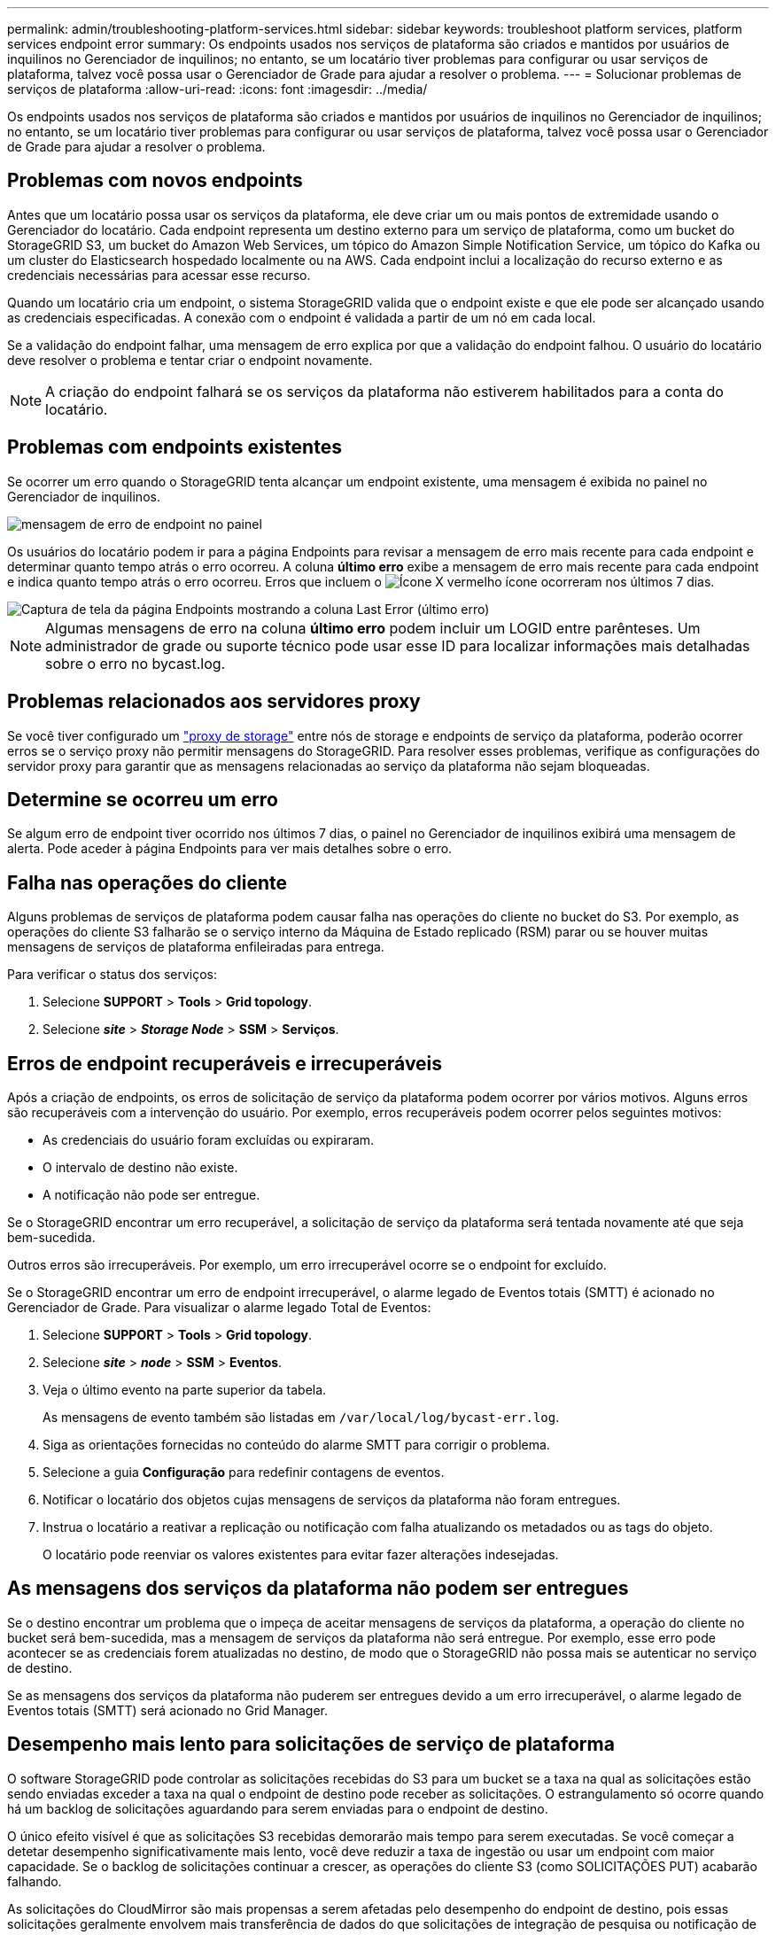 ---
permalink: admin/troubleshooting-platform-services.html 
sidebar: sidebar 
keywords: troubleshoot platform services, platform services endpoint error 
summary: Os endpoints usados nos serviços de plataforma são criados e mantidos por usuários de inquilinos no Gerenciador de inquilinos; no entanto, se um locatário tiver problemas para configurar ou usar serviços de plataforma, talvez você possa usar o Gerenciador de Grade para ajudar a resolver o problema. 
---
= Solucionar problemas de serviços de plataforma
:allow-uri-read: 
:icons: font
:imagesdir: ../media/


[role="lead"]
Os endpoints usados nos serviços de plataforma são criados e mantidos por usuários de inquilinos no Gerenciador de inquilinos; no entanto, se um locatário tiver problemas para configurar ou usar serviços de plataforma, talvez você possa usar o Gerenciador de Grade para ajudar a resolver o problema.



== Problemas com novos endpoints

Antes que um locatário possa usar os serviços da plataforma, ele deve criar um ou mais pontos de extremidade usando o Gerenciador do locatário. Cada endpoint representa um destino externo para um serviço de plataforma, como um bucket do StorageGRID S3, um bucket do Amazon Web Services, um tópico do Amazon Simple Notification Service, um tópico do Kafka ou um cluster do Elasticsearch hospedado localmente ou na AWS. Cada endpoint inclui a localização do recurso externo e as credenciais necessárias para acessar esse recurso.

Quando um locatário cria um endpoint, o sistema StorageGRID valida que o endpoint existe e que ele pode ser alcançado usando as credenciais especificadas. A conexão com o endpoint é validada a partir de um nó em cada local.

Se a validação do endpoint falhar, uma mensagem de erro explica por que a validação do endpoint falhou. O usuário do locatário deve resolver o problema e tentar criar o endpoint novamente.


NOTE: A criação do endpoint falhará se os serviços da plataforma não estiverem habilitados para a conta do locatário.



== Problemas com endpoints existentes

Se ocorrer um erro quando o StorageGRID tenta alcançar um endpoint existente, uma mensagem é exibida no painel no Gerenciador de inquilinos.

image::../media/tenant_dashboard_endpoint_error.png[mensagem de erro de endpoint no painel]

Os usuários do locatário podem ir para a página Endpoints para revisar a mensagem de erro mais recente para cada endpoint e determinar quanto tempo atrás o erro ocorreu. A coluna *último erro* exibe a mensagem de erro mais recente para cada endpoint e indica quanto tempo atrás o erro ocorreu. Erros que incluem o image:../media/icon_alert_red_critical.png["Ícone X vermelho"] ícone ocorreram nos últimos 7 dias.

image::../media/endpoints_last_error.png[Captura de tela da página Endpoints mostrando a coluna Last Error (último erro)]


NOTE: Algumas mensagens de erro na coluna *último erro* podem incluir um LOGID entre parênteses. Um administrador de grade ou suporte técnico pode usar esse ID para localizar informações mais detalhadas sobre o erro no bycast.log.



== Problemas relacionados aos servidores proxy

Se você tiver configurado um link:configuring-storage-proxy-settings.html["proxy de storage"] entre nós de storage e endpoints de serviço da plataforma, poderão ocorrer erros se o serviço proxy não permitir mensagens do StorageGRID. Para resolver esses problemas, verifique as configurações do servidor proxy para garantir que as mensagens relacionadas ao serviço da plataforma não sejam bloqueadas.



== Determine se ocorreu um erro

Se algum erro de endpoint tiver ocorrido nos últimos 7 dias, o painel no Gerenciador de inquilinos exibirá uma mensagem de alerta. Pode aceder à página Endpoints para ver mais detalhes sobre o erro.



== Falha nas operações do cliente

Alguns problemas de serviços de plataforma podem causar falha nas operações do cliente no bucket do S3. Por exemplo, as operações do cliente S3 falharão se o serviço interno da Máquina de Estado replicado (RSM) parar ou se houver muitas mensagens de serviços de plataforma enfileiradas para entrega.

Para verificar o status dos serviços:

. Selecione *SUPPORT* > *Tools* > *Grid topology*.
. Selecione *_site_* > *_Storage Node_* > *SSM* > *Serviços*.




== Erros de endpoint recuperáveis e irrecuperáveis

Após a criação de endpoints, os erros de solicitação de serviço da plataforma podem ocorrer por vários motivos. Alguns erros são recuperáveis com a intervenção do usuário. Por exemplo, erros recuperáveis podem ocorrer pelos seguintes motivos:

* As credenciais do usuário foram excluídas ou expiraram.
* O intervalo de destino não existe.
* A notificação não pode ser entregue.


Se o StorageGRID encontrar um erro recuperável, a solicitação de serviço da plataforma será tentada novamente até que seja bem-sucedida.

Outros erros são irrecuperáveis. Por exemplo, um erro irrecuperável ocorre se o endpoint for excluído.

Se o StorageGRID encontrar um erro de endpoint irrecuperável, o alarme legado de Eventos totais (SMTT) é acionado no Gerenciador de Grade. Para visualizar o alarme legado Total de Eventos:

. Selecione *SUPPORT* > *Tools* > *Grid topology*.
. Selecione *_site_* > *_node_* > *SSM* > *Eventos*.
. Veja o último evento na parte superior da tabela.
+
As mensagens de evento também são listadas em `/var/local/log/bycast-err.log`.

. Siga as orientações fornecidas no conteúdo do alarme SMTT para corrigir o problema.
. Selecione a guia *Configuração* para redefinir contagens de eventos.
. Notificar o locatário dos objetos cujas mensagens de serviços da plataforma não foram entregues.
. Instrua o locatário a reativar a replicação ou notificação com falha atualizando os metadados ou as tags do objeto.
+
O locatário pode reenviar os valores existentes para evitar fazer alterações indesejadas.





== As mensagens dos serviços da plataforma não podem ser entregues

Se o destino encontrar um problema que o impeça de aceitar mensagens de serviços da plataforma, a operação do cliente no bucket será bem-sucedida, mas a mensagem de serviços da plataforma não será entregue. Por exemplo, esse erro pode acontecer se as credenciais forem atualizadas no destino, de modo que o StorageGRID não possa mais se autenticar no serviço de destino.

Se as mensagens dos serviços da plataforma não puderem ser entregues devido a um erro irrecuperável, o alarme legado de Eventos totais (SMTT) será acionado no Grid Manager.



== Desempenho mais lento para solicitações de serviço de plataforma

O software StorageGRID pode controlar as solicitações recebidas do S3 para um bucket se a taxa na qual as solicitações estão sendo enviadas exceder a taxa na qual o endpoint de destino pode receber as solicitações. O estrangulamento só ocorre quando há um backlog de solicitações aguardando para serem enviadas para o endpoint de destino.

O único efeito visível é que as solicitações S3 recebidas demorarão mais tempo para serem executadas. Se você começar a detetar desempenho significativamente mais lento, você deve reduzir a taxa de ingestão ou usar um endpoint com maior capacidade. Se o backlog de solicitações continuar a crescer, as operações do cliente S3 (como SOLICITAÇÕES PUT) acabarão falhando.

As solicitações do CloudMirror são mais propensas a serem afetadas pelo desempenho do endpoint de destino, pois essas solicitações geralmente envolvem mais transferência de dados do que solicitações de integração de pesquisa ou notificação de eventos.



== As solicitações de serviço da plataforma falham

Para visualizar a taxa de falha da solicitação para serviços de plataforma:

. Selecione *NODES*.
. Selecione *_site_* > *Serviços de Plataforma*.
. Veja o gráfico de taxa de erro de solicitação.
+
image::../media/nodes_page_site_level_platform_services.gif[Serviços de plataforma em nível de site]





== Alerta de serviços de plataforma indisponíveis

O alerta *Platform services unavailable* indica que nenhuma operação de serviço de plataforma pode ser executada em um local porque poucos nós de storage com o serviço RSM estão em execução ou disponíveis.

O serviço RSM garante que as solicitações de serviço da plataforma sejam enviadas para seus respetivos endpoints.

Para resolver esse alerta, determine quais nós de storage no local incluem o serviço RSM. (O serviço RSM está presente nos nós de storage que também incluem o serviço ADC.) Em seguida, certifique-se de que uma maioria simples desses nós de storage esteja em execução e disponível.


NOTE: Se mais de um nó de storage que contém o serviço RSM falhar em um local, você perderá quaisquer solicitações de serviço de plataforma pendentes para esse site.



== Orientação adicional para solução de problemas para endpoints de serviços de plataforma

Para obter informações adicionais, link:../tenant/troubleshooting-platform-services-endpoint-errors.html["Usar uma conta de locatário > solucionar problemas de endpoints de serviços de plataforma"]consulte .

.Informações relacionadas
* link:../troubleshoot/index.html["Solucionar problemas do sistema StorageGRID"]

